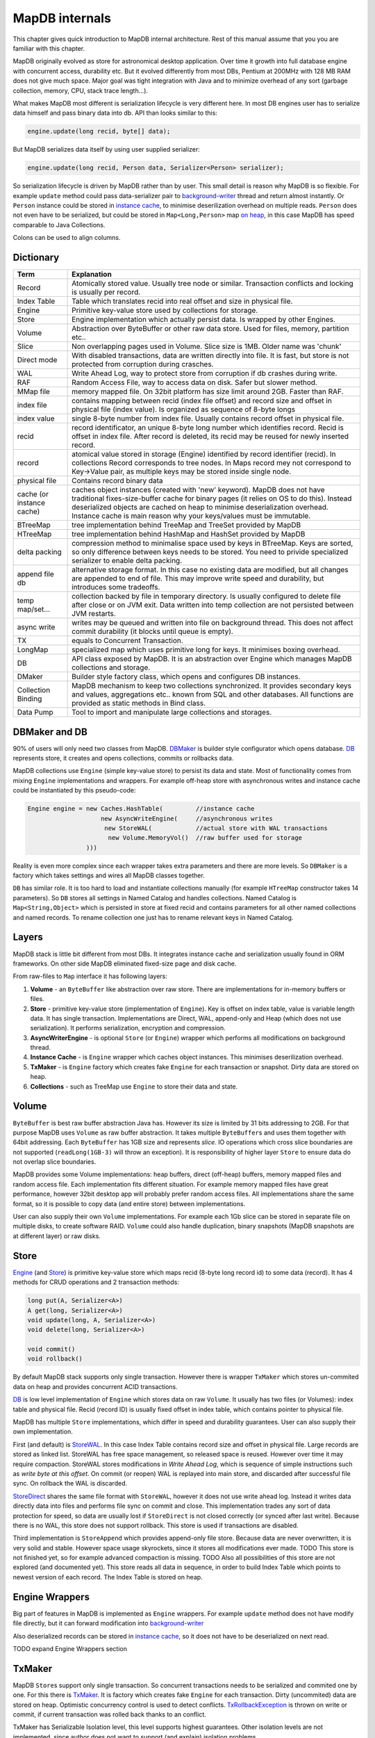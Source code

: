 MapDB internals
==============================

This chapter gives quick  introduction to MapDB internal
architecture. Rest of this manual assume that you you are familiar with this
chapter.

MapDB originally evolved as store for astronomical desktop application.
Over time it growth into full database engine with concurrent access, durability etc.
But it evolved differently from most DBs, Pentium at 200MHz with 128 MB RAM does not give much space.
Major goal was tight integration with Java and  to minimize overhead of any sort
(garbage collection, memory, CPU, stack trace length...).

What makes MapDB most different is serialization lifecycle is very different here.
In most DB engines user has to serialize data himself and pass binary data into db. API
than looks similar to this:

.. code:: java

        engine.update(long recid, byte[] data);

But MapDB serializes data itself by using user supplied serializer:

.. code:: java

        engine.update(long recid, Person data, Serializer<Person> serializer);

So serialization lifecycle is driven by MapDB rather than by user. This
small detail is reason why MapDB is so flexible. For example ``update``
method could pass data-serializer pair to
`background-writer <http://www.mapdb.org/apidocs/org/mapdb/AsyncWriteEngine.html>`__ thread
and return almost instantly. Or ``Person`` instance could be stored in
`instance cache <http://www.mapdb.org/apidocs/org/mapdb/Caches.html>`__, to minimise
deserilization overhead on multiple reads. ``Person`` does not even have
to be serialized, but could be stored in ``Map<Long,Person>`` map `on
heap <http://www.mapdb.org/apidocs/org/mapdb/StoreHeap.html>`__, in this case MapDB has speed
comparable to Java Collections.

Colons can be used to align columns.

Dictionary
----------

============================    ==========================================================================================================================================================================
Term                            Explanation
============================    ==========================================================================================================================================================================
Record                          Atomically stored value. Usually tree node or similar. 
                                Transaction conflicts and locking is usually per record.
                                
Index Table                     Table which translates recid into real offset and size in physical file.

Engine                          Primitive key-value store used by collections for storage.

Store                           Engine implementation which actually persist data. Is wrapped by other Engines.

Volume                          Abstraction over ByteBuffer or other raw data store. Used for files, memory, partition etc..

Slice                           Non overlapping pages used in Volume. Slice size is 1MB. Older name was 'chunk'

Direct mode                     With disabled transactions, data are written directly into file. It is fast,
                                but store is not protected from corruption during crasches.

WAL                             Write Ahead Log, way to protect store from corruption if db crashes during write.

RAF                             Random Access File, way to access data on disk. Safer but slower method.

MMap file                       memory mapped file. On 32bit platform has size limit around 2GB. Faster than RAF.

index file                      contains mapping between recid (index file offset) and record size and offset in
                                physical file (index value). Is organized as sequence of 8-byte longs

index value                     single 8-byte number from index file. Usually contains record offset in physical file.

recid                           record identificator, an unique 8-byte long number which identifies record.
                                Recid is offset in index file. After record is deleted, its recid may be reused for
                                newly inserted record.

record                          atomical value stored in storage (Engine) identified by record identifier (recid).
                                In collections Record corresponds to tree nodes. In Maps record mey not correspond to
                                Key->Value pair, as multiple keys may be stored inside single node.

physical file                   Contains record binary data

cache (or instance cache)       caches object instances (created with 'new' keyword).
                                MapDB does not have traditional fixes-size-buffer cache for binary pages
                                (it relies on OS to do this). Instead deserialized objects are cached on heap to
                                minimise deserialization overhead.
                                Instance cache is main reason why your keys/values must be immutable.

BTreeMap                        tree implementation behind TreeMap and TreeSet provided by MapDB

HTreeMap                        tree implementation behind HashMap and HashSet provided by MapDB

delta packing                   compression method to minimalise space used by keys in BTreeMap. Keys are sorted,
                                so only difference between keys needs to be stored. You need to privide specialized
                                serializer to enable delta packing.

append file db                  alternative storage format. In this case no existing data are modified, but all changes
                                are appended to end of file. This may improve write speed and durability,
                                but introduces some tradeoffs.

temp map/set...                 collection backed by file in temporary directory. Is usually configured to delete file
                                after close or on JVM exit. Data written into temp collection are not persisted between JVM restarts.

async write                     writes may be queued and written into file on background thread. This does not affect commit
                                durability (it blocks until queue is empty).

TX                              equals to Concurrent Transaction.

LongMap                         specialized map which uses primitive long for keys. It minimises boxing overhead.

DB                              API class exposed by MapDB. It is an abstraction over Engine which manages MapDB collections
                                and storage.

DMaker                          Builder style factory class, which opens and configures DB instances.

Collection Binding              MapDB mechanism to keep two collections synchronized. It provides secondary keys and values,
                                aggregations etc.. known from SQL and other databases. All functions are provided as static
                                methods in Bind class.

Data Pump                       Tool to import and manipulate large collections and storages.
============================    ==========================================================================================================================================================================

DBMaker and DB
--------------

90% of users will only need two classes from MapDB.
`DBMaker <http://www.mapdb.org/apidocs/org/mapdb/DBMaker.html>`__ is builder style
configurator which opens database. `DB <http://www.mapdb.org/apidocs/org/mapdb/DB.html>`__
represents store, it creates and opens collections, commits or rollbacks
data.

MapDB collections use ``Engine`` (simple key-value store) to persist its
data and state. Most of functionality comes from mixing ``Engine``
implementations and wrappers. For example off-heap store with
asynchronous writes and instance cache could be instantiated by this
pseudo-code:

.. code:: java

        Engine engine = new Caches.HashTable(         //instance cache
                            new AsyncWriteEngine(     //asynchronous writes
                             new StoreWAL(            //actual store with WAL transactions
                              new Volume.MemoryVol()  //raw buffer used for storage
                        )))

Reality is even more complex since each wrapper takes extra parameters
and there are more levels. So ``DBMaker`` is a factory which takes
settings and wires all MapDB classes together.

``DB`` has similar role. It is too hard to load and instantiate
collections manually (for example ``HTreeMap`` constructor takes 14
parameters). So ``DB`` stores all settings in Named Catalog and handles
collections. Named Catalog is ``Map<String,Object>`` which is persisted
in store at fixed recid and contains parameters for all other named
collections and named records. To rename collection one just has to
rename relevant keys in Named Catalog.

Layers
------

MapDB stack is little bit different from most DBs. It integrates
instance cache and serialization usually found in ORM frameworks. On
other side MapDB eliminated fixed-size page and disk cache.

From raw-files to ``Map`` interface it has following layers:

1) **Volume** - an ``ByteBuffer`` like abstraction over raw store. There
   are implementations for in-memory buffers or files.

2) **Store** - primitive key-value store (implementation of ``Engine``).
   Key is offset on index table, value is variable length data. It has
   single transaction. Implementations are Direct, WAL, append-only and
   Heap (which does not use serialization). It performs serialization,
   encryption and compression.

3) **AsyncWriterEngine** - is optional ``Store`` (or ``Engine``) wrapper
   which performs all modifications on background thread.

4) **Instance Cache** - is ``Engine`` wrapper which caches object
   instances. This minimises deserilization overhead.

5) **TxMaker** - is ``Engine`` factory which creates fake ``Engine`` for
   each transaction or snapshot. Dirty data are stored on heap.

6) **Collections** - such as TreeMap use ``Engine`` to store their data
   and state.

Volume
------

``ByteBuffer`` is best raw buffer abstraction Java has. However its size
is limited by 31 bits addressing to 2GB. For that purpose MapDB uses
``Volume`` as raw buffer abstraction. It takes multiple
``ByteBuffer``\ s and uses them together with 64bit addressing. Each
``ByteBuffer`` has 1GB size and represents *slice*. IO operations which
cross slice boundaries are not supported (``readLong(1GB-3)`` will throw
an exception). It is responsibility of higher layer ``Store`` to ensure
data do not overlap slice boundaries.

MapDB provides some Volume implementations: heap buffers, direct
(off-heap) buffers, memory mapped files and random access file. Each
implementation fits different situation. For example memory mapped files
have great performance, however 32bit desktop app will probably prefer
random access files. All implementations share the same format, so it is
possible to copy data (and entire store) between implementations.

User can also supply their own ``Volume`` implementations. For example
each 1Gb slice can be stored in separate file on multiple disks, to
create software RAID. ``Volume`` could also handle duplication, binary
snapshots (MapDB snapshots are at different layer) or raw disks.

Store
-----

`Engine <http://www.mapdb.org/apidocs/org/mapdb/Engine.html>`__ (and
`Store <http://www.mapdb.org/apidocs/org/mapdb/Store.html>`__) is primitive key-value store
which maps recid (8-byte long record id) to some data (record). It has 4
methods for CRUD operations and 2 transaction methods:

.. code:: java

        long put(A, Serializer<A>)
        A get(long, Serializer<A>)
        void update(long, A, Serializer<A>)
        void delete(long, Serializer<A>)

        void commit()
        void rollback()

By default MapDB stack supports only single transaction. However there
is wrapper ``TxMaker`` which stores un-commited data on heap and
provides concurrent ACID transactions.

`DB <http://www.mapdb.org/apidocs/org/mapdb/DB.html>`__ is low level implementation of
``Engine`` which stores data on raw ``Volume``. It usually has two files
(or Volumes): index table and physical file. Recid (record ID) is
usually fixed offset in index table, which contains pointer to physical
file.

MapDB has multiple ``Store`` implementations, which differ in speed and
durability guarantees. User can also supply their own implementation.

First (and default) is `StoreWAL <http://www.mapdb.org/apidocs/org/mapdb/StoreWAL.html>`__.
In this case Index Table contains record size and offset in physical
file. Large records are stored as linked list. StoreWAL has free space
management, so released space is reused. However over time it may
require compaction. StoreWAL stores modifications in *Write Ahead Log*,
which is sequence of simple instructions such as *write byte at this
offset*. On commit (or reopen) WAL is replayed into main store, and
discarded after successful file sync. On rollback the WAL is discarded.

`StoreDirect <http://www.mapdb.org/apidocs/org/mapdb/StoreDirect.html>`__ shares the same
file format with ``StoreWAL``, however it does not use write ahead log.
Instead it writes data directly data into files and performs file sync
on commit and close. This implementation trades any sort of data
protection for speed, so data are usually lost if ``StoreDirect`` is not
closed correctly (or synced after last write). Because there is no WAL,
this store does not support rollback. This store is used if transactions
are disabled.

Third implementation is ``StoreAppend`` which provides append-only file
store. Because data are never overwritten, it is very solid and stable.
However space usage skyrockets, since it stores all modifications ever
made. TODO This store is not finished yet, so for example advanced
compaction is missing. TODO Also all possibilities of this store are not
explored (and documented yet). This store reads all data in sequence, in
order to build Index Table which points to newest version of each
record. The Index Table is stored on heap.

Engine Wrappers
---------------

Big part of features in MapDB is implemented as ``Engine`` wrappers. For
example ``update`` method does not have modify file directly, but it can
forward modification into
`background-writer <http://www.mapdb.org/apidocs/org/mapdb/AsyncWriteEngine.html>`__

Also deserialized records can be stored in `instance
cache <http://www.mapdb.org/apidocs/org/mapdb/Caches.html>`__, so it does not have to be
deserialized on next read.

TODO expand Engine Wrappers section

TxMaker
-------

MapDB ``Store``\ s support only single transaction. So concurrent
transactions needs to be serialized and commited one by one. For this
there is `TxMaker <http://www.mapdb.org/apidocs/org/mapdb/TxMaker.html>`__. It is factory
which creates fake ``Engine`` for each transaction. Dirty (uncommited)
data are stored on heap. Optimistic concurrency control is used to
detect conflicts.
`TxRollbackException <http://www.mapdb.org/apidocs/org/mapdb/TxRollbackException.html>`__ is
thrown on write or commit, if current transaction was rolled back thanks
to an conflict.

TxMaker has Serializable Isolation level, this level supports highest
guarantees. Other isolation levels are not implemented, since author
does not want to support (and explain) isolation problems.

TODO Current TxMaker uses global lock, so concurrent performance sucks.
It will be rewritten after 1.0 release.

Collections
-----------

MapDB collection uses ``Engine`` as its parameter. There are two basic
indexes:

`BTreeMap <http://www.mapdb.org/apidocs/org/mapdb/BTreeMap.html>`__ is ordered B-Linked-Tree.
It offers great concurrent performance. It is best for small sized keys.

`HTreeMap <http://www.mapdb.org/apidocs/org/mapdb/HTreeMap.html>`__ is segmented Hash-Tree.
It is good for large keys and values. It also supports entry expiration
based on maximal size or time-to-live.

There also also `Queues <http://www.mapdb.org/apidocs/org/mapdb/Queues.html>`__ and
`Atomic <http://www.mapdb.org/apidocs/org/mapdb/Atomic.html>`__ variables

TODO explain collections.

Serialization
-------------

MapDB contains its own serialization framework. TODO explain
serialization

Concurrency patterns
--------------------

TODO concurrency patterns.
